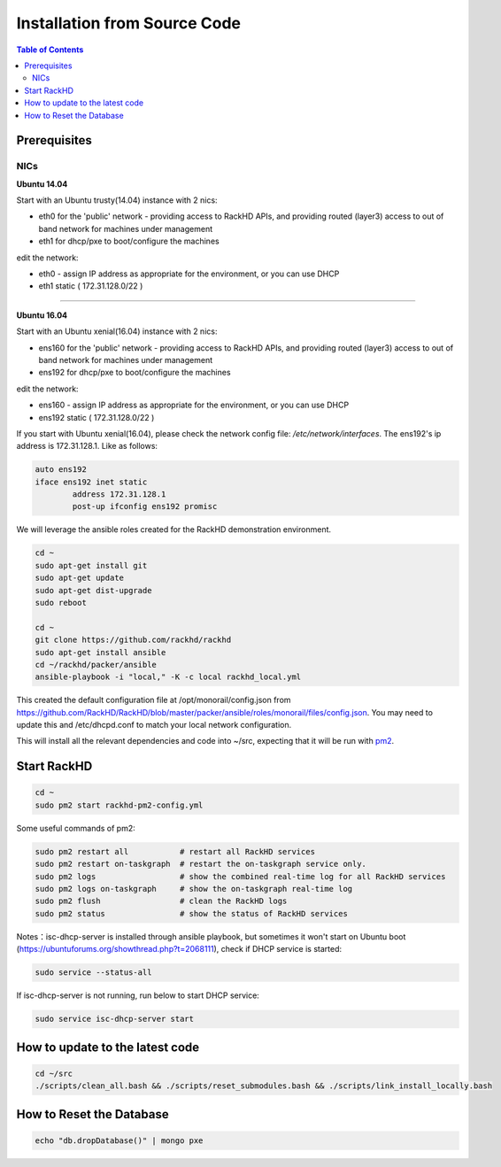 Installation from Source Code
=============================

.. contents:: Table of Contents

Prerequisites
-----------------------------

NICs
~~~~~~~~~~~~~~~~~~~~~~~~~~~~~

**Ubuntu 14.04**

Start with an Ubuntu trusty(14.04) instance with 2 nics:

* eth0 for the 'public' network - providing access to RackHD APIs, and providing
  routed (layer3) access to out of band network for machines under management

* eth1 for dhcp/pxe to boot/configure the machines

edit the network:

* eth0 - assign IP address as appropriate for the environment, or you can use DHCP

* eth1 static ( 172.31.128.0/22 )


#######

**Ubuntu 16.04**

Start with an Ubuntu xenial(16.04) instance with 2 nics:

* ens160 for the 'public' network - providing access to RackHD APIs, and providing
  routed (layer3) access to out of band network for machines under management

* ens192 for dhcp/pxe to boot/configure the machines

edit the network:

* ens160 - assign IP address as appropriate for the environment, or you can use DHCP

* ens192 static ( 172.31.128.0/22 )

If you start with Ubuntu xenial(16.04), please check the network config file: `/etc/network/interfaces`. The ens192's ip address is 172.31.128.1. Like as follows:

.. code::

    auto ens192
    iface ens192 inet static
            address 172.31.128.1
            post-up ifconfig ens192 promisc

We will leverage the ansible roles created for the RackHD demonstration environment.

.. code::

    cd ~
    sudo apt-get install git
    sudo apt-get update
    sudo apt-get dist-upgrade
    sudo reboot

    cd ~
    git clone https://github.com/rackhd/rackhd
    sudo apt-get install ansible
    cd ~/rackhd/packer/ansible
    ansible-playbook -i "local," -K -c local rackhd_local.yml

This created the default configuration file at /opt/monorail/config.json
from https://github.com/RackHD/RackHD/blob/master/packer/ansible/roles/monorail/files/config.json.
You may need to update this and /etc/dhcpd.conf to match your local network
configuration.

This will install all the relevant dependencies and code into ~/src, expecting
that it will be run with `pm2`_.

.. _pm2: http://pm2.keymetrics.io/


Start RackHD
-----------------------------

.. code::

    cd ~
    sudo pm2 start rackhd-pm2-config.yml

Some useful commands of pm2:

.. code::

    sudo pm2 restart all           # restart all RackHD services
    sudo pm2 restart on-taskgraph  # restart the on-taskgraph service only.
    sudo pm2 logs                  # show the combined real-time log for all RackHD services
    sudo pm2 logs on-taskgraph     # show the on-taskgraph real-time log
    sudo pm2 flush                 # clean the RackHD logs
    sudo pm2 status                # show the status of RackHD services

Notes：isc-dhcp-server is installed through ansible playbook, but sometimes it won't start on Ubuntu boot (https://ubuntuforums.org/showthread.php?t=2068111), 
check if DHCP service is started:

.. code::

    sudo service --status-all

If isc-dhcp-server is not running, run below to start DHCP service:

.. code::

    sudo service isc-dhcp-server start


How to update to the latest code
--------------------------------

.. code::

    cd ~/src
    ./scripts/clean_all.bash && ./scripts/reset_submodules.bash && ./scripts/link_install_locally.bash

How to Reset the Database
-----------------------------

.. code::

    echo "db.dropDatabase()" | mongo pxe
